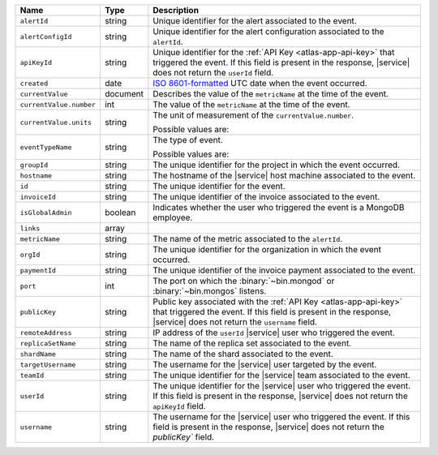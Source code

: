 .. list-table::
   :widths: 10 10 80
   :header-rows: 1

   * - Name
     - Type
     - Description

   * - ``alertId``
     - string
     - Unique identifier for the alert associated to the event.

   * - ``alertConfigId``
     - string
     - Unique identifier for the alert configuration associated to the
       ``alertId``.

   * - ``apiKeyId``
     - string
     - Unique identifier for the :ref:`API Key
       <atlas-app-api-key>` that triggered the event. If this field is
       present in the response, |service| does not return the
       ``userId`` field.

   * - ``created``
     - date
     - `ISO 8601-formatted <https://en.wikipedia.org/wiki/ISO_8601>`_
       UTC date when the event occurred.

   * - ``currentValue``
     - document
     - Describes the value of the ``metricName`` at the time of the
       event.

   * - ``currentValue.number``
     - int
     - The value of the ``metricName`` at the time of the event.

   * - ``currentValue.units``
     - string
     - The unit of measurement of the ``currentValue.number``.

       Possible values are:

       .. include:: /includes/possibleValues-api-units.rst

   * - ``eventTypeName``
     - string
     - The type of event.

       Possible values are:

       .. include:: /includes/possibleValues-api-eventTypeName.rst

   * - ``groupId``
     - string
     - The unique identifier for the project in which the event
       occurred.

   * - ``hostname``
     - string
     - The hostname of the |service| host machine associated to the
       event.

   * - ``id``
     - string
     - The unique identifier for the event.

   * - ``invoiceId``
     - string
     - The unique identifier of the invoice associated to the event.

   * - ``isGlobalAdmin``
     - boolean
     - Indicates whether the user who triggered the event is a
       MongoDB employee.

   * - ``links``
     - array
     - .. include:: /includes/links-explanation.rst

   * - ``metricName``
     - string
     - The name of the metric associated to the ``alertId``.

   * - ``orgId``
     - string
     - The unique identifier for the organization in which the
       event occurred.

   * - ``paymentId``
     - string
     - The unique identifier of the invoice payment associated to the
       event.

   * - ``port``
     - int
     - The port on which the :binary:`~bin.mongod` or
       :binary:`~bin.mongos` listens.

   * - ``publicKey``
     - string
     - Public key associated with the :ref:`API Key
       <atlas-app-api-key>` that triggered the event. If this field
       is present in the response, |service| does not return the
       ``username`` field.

   * - ``remoteAddress``
     - string
     - IP address of the ``userId`` |service| user who triggered the
       event.

   * - ``replicaSetName``
     - string
     - The name of the replica set associated to the event.

   * - ``shardName``
     - string
     - The name of the shard associated to the event.

   * - ``targetUsername``
     - string
     - The username for the |service| user targeted by the
       event.

   * - ``teamId``
     - string
     - The unique identifier for the |service| team associated to the
       event.

   * - ``userId``
     - string
     - The unique identifier for the |service| user who triggered the
       event. If this field is present in the response,
       |service| does not return the ``apiKeyId`` field.

   * - ``username``
     - string
     - The username for the |service| user who triggered the event.
       If this field is present in the response,
       |service| does not return the `publicKey`` field.

